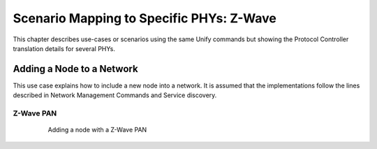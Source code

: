 .. meta::
  :description: Unify Scenario Mappings
  :keywords: Mappings, PHY, Examples

.. raw:: latex

 \newpage

.. _unify_specifications_chapter_scenario_mapping:

Scenario Mapping to Specific PHYs: Z-Wave
=========================================================

This chapter describes use-cases or scenarios using the same Unify commands but showing the Protocol Controller translation details for several PHYs.

Adding a Node to a Network
--------------------------

This use case explains how to include a new node into a network. It is assumed that the
implementations follow the lines described in Network Management Commands and
Service discovery.

Z-Wave PAN
''''''''''

.. figure:: ./figures/AddingAnodeWithaZ-WavePAN.png
  :align: center
  :figwidth: 80%
  :name: figure_adding_a_node_with_a_zwave_pan
  :alt: Adding a node with a Z-Wave PAN

  Adding a node with a Z-Wave PAN
